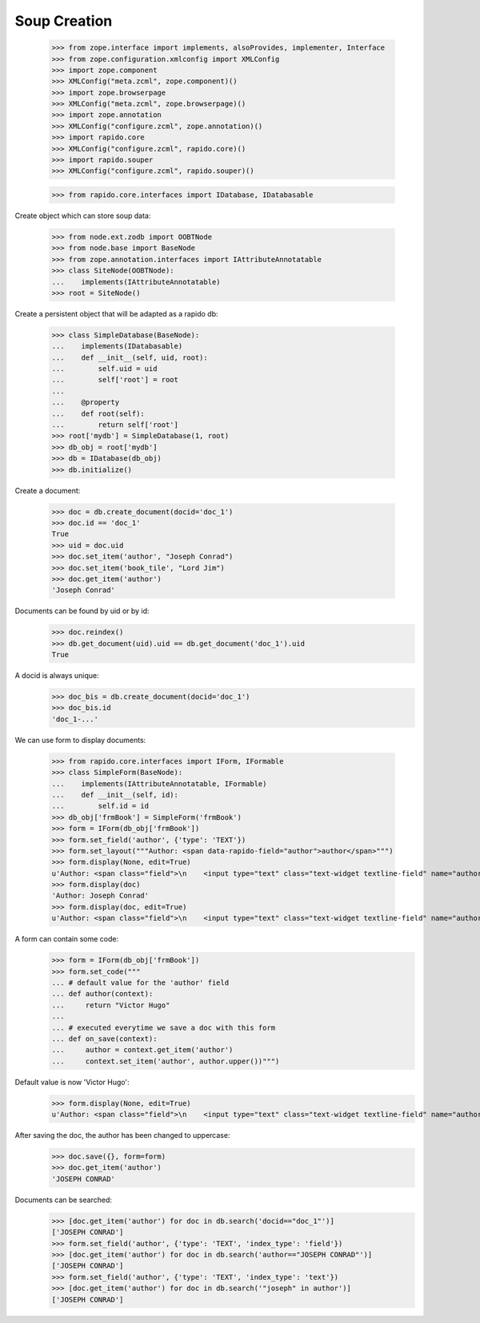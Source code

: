 Soup Creation
=============

    >>> from zope.interface import implements, alsoProvides, implementer, Interface
    >>> from zope.configuration.xmlconfig import XMLConfig
    >>> import zope.component
    >>> XMLConfig("meta.zcml", zope.component)()
    >>> import zope.browserpage
    >>> XMLConfig("meta.zcml", zope.browserpage)()
    >>> import zope.annotation
    >>> XMLConfig("configure.zcml", zope.annotation)()
    >>> import rapido.core
    >>> XMLConfig("configure.zcml", rapido.core)()
    >>> import rapido.souper
    >>> XMLConfig("configure.zcml", rapido.souper)()

    >>> from rapido.core.interfaces import IDatabase, IDatabasable

Create object which can store soup data:

    >>> from node.ext.zodb import OOBTNode
    >>> from node.base import BaseNode
    >>> from zope.annotation.interfaces import IAttributeAnnotatable
    >>> class SiteNode(OOBTNode):
    ...    implements(IAttributeAnnotatable)
    >>> root = SiteNode()

Create a persistent object that will be adapted as a rapido db:

    >>> class SimpleDatabase(BaseNode):
    ...    implements(IDatabasable)
    ...    def __init__(self, uid, root):
    ...        self.uid = uid
    ...        self['root'] = root
    ...
    ...    @property
    ...    def root(self):
    ...        return self['root']
    >>> root['mydb'] = SimpleDatabase(1, root)
    >>> db_obj = root['mydb']
    >>> db = IDatabase(db_obj)
    >>> db.initialize()

Create a document:

    >>> doc = db.create_document(docid='doc_1')
    >>> doc.id == 'doc_1'
    True
    >>> uid = doc.uid
    >>> doc.set_item('author', "Joseph Conrad")
    >>> doc.set_item('book_tile', "Lord Jim")
    >>> doc.get_item('author')
    'Joseph Conrad'

Documents can be found by uid or by id:
    >>> doc.reindex()
    >>> db.get_document(uid).uid == db.get_document('doc_1').uid
    True

A docid is always unique:
    >>> doc_bis = db.create_document(docid='doc_1')
    >>> doc_bis.id
    'doc_1-...'

We can use form to display documents:

    >>> from rapido.core.interfaces import IForm, IFormable
    >>> class SimpleForm(BaseNode):
    ...    implements(IAttributeAnnotatable, IFormable)
    ...    def __init__(self, id):
    ...        self.id = id
    >>> db_obj['frmBook'] = SimpleForm('frmBook')
    >>> form = IForm(db_obj['frmBook'])
    >>> form.set_field('author', {'type': 'TEXT'})
    >>> form.set_layout("""Author: <span data-rapido-field="author">author</span>""")
    >>> form.display(None, edit=True)
    u'Author: <span class="field">\n    <input type="text" class="text-widget textline-field" name="author"/>\n</span>'
    >>> form.display(doc)
    'Author: Joseph Conrad'
    >>> form.display(doc, edit=True)
    u'Author: <span class="field">\n    <input type="text" class="text-widget textline-field" name="author" value="Joseph Conrad"/>\n</span>'

A form can contain some code:
    >>> form = IForm(db_obj['frmBook'])
    >>> form.set_code("""
    ... # default value for the 'author' field
    ... def author(context):
    ...     return "Victor Hugo"
    ...
    ... # executed everytime we save a doc with this form
    ... def on_save(context):
    ...     author = context.get_item('author')
    ...     context.set_item('author', author.upper())""")

Default value is now 'Victor Hugo':
    >>> form.display(None, edit=True)
    u'Author: <span class="field">\n    <input type="text" class="text-widget textline-field" name="author" value="Victor Hugo"/>\n</span>'

After saving the doc, the author has been changed to uppercase:
    >>> doc.save({}, form=form)
    >>> doc.get_item('author')
    'JOSEPH CONRAD'

Documents can be searched:
    >>> [doc.get_item('author') for doc in db.search('docid=="doc_1"')]
    ['JOSEPH CONRAD']
    >>> form.set_field('author', {'type': 'TEXT', 'index_type': 'field'})
    >>> [doc.get_item('author') for doc in db.search('author=="JOSEPH CONRAD"')]
    ['JOSEPH CONRAD']
    >>> form.set_field('author', {'type': 'TEXT', 'index_type': 'text'})
    >>> [doc.get_item('author') for doc in db.search('"joseph" in author')]
    ['JOSEPH CONRAD']

